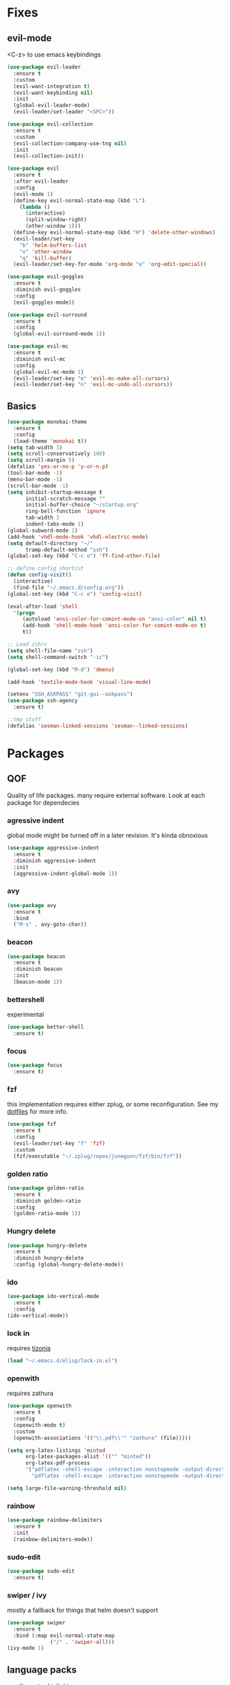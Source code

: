 * Fixes
** evil-mode
   <C-z> to use emacs keybindings
#+BEGIN_SRC emacs-lisp
  (use-package evil-leader
    :ensure t
    :custom
    (evil-want-integration t)
    (evil-want-keybinding nil)
    :init
    (global-evil-leader-mode)
    (evil-leader/set-leader "<SPC>"))

  (use-package evil-collection
    :ensure t
    :custom
    (evil-collection-company-use-tng nil)
    :init
    (evil-collection-init))

  (use-package evil 
    :ensure t
    :after evil-leader
    :config
    (evil-mode 1)
    (define-key evil-normal-state-map (kbd "L")
      (lambda () 
        (interactive)
        (split-window-right)
        (other-window 1)))
    (define-key evil-normal-state-map (kbd "H") 'delete-other-windows)
    (evil-leader/set-key
      "b" 'helm-buffers-list
      "o" 'other-window
      "q" 'kill-buffer)
    (evil-leader/set-key-for-mode 'org-mode "e" 'org-edit-special))

  (use-package evil-goggles
    :ensure t
    :diminish evil-goggles
    :config
    (evil-goggles-mode))

  (use-package evil-surround
    :ensure t
    :config
    (global-evil-surround-mode 1))

  (use-package evil-mc
    :ensure t
    :diminish evil-mc
    :config
    (global-evil-mc-mode 1) 
    (evil-leader/set-key "m" 'evil-mc-make-all-cursors)
    (evil-leader/set-key "n" 'evil-mc-undo-all-cursors))
#+END_SRC
** Basics
#+BEGIN_SRC emacs-lisp
  (use-package monokai-theme
    :ensure t
    :config
    (load-theme 'monokai t))
  (setq tab-width 3)
  (setq scroll-conservatively 100)
  (setq scroll-margin 5)
  (defalias 'yes-or-no-p 'y-or-n-p)
  (tool-bar-mode -1)
  (menu-bar-mode -1)
  (scroll-bar-mode -1)
  (setq inhibit-startup-message t
        initial-scratch-message ""
        initial-buffer-choice "~/startup.org"
        ring-bell-function 'ignore
        tab-width 3
        indent-tabs-mode 1)
  (global-subword-mode 1)
  (add-hook 'vhdl-mode-hook 'vhdl-electric-mode)
  (setq default-directory "~/"
        tramp-default-method "ssh")
  (global-set-key (kbd "C-c o") 'ff-find-other-file)

  ;; define config shortcut
  (defun config-visit()
    (interactive)
    (find-file "~/.emacs.d/config.org"))
  (global-set-key (kbd "C-c e") 'config-visit)

  (eval-after-load 'shell
    '(progn
       (autoload 'ansi-color-for-comint-mode-on "ansi-color" nil t)
       (add-hook 'shell-mode-hook 'ansi-color-for-comint-mode-on t)
       t))

  ;; Load zshrc
  (setq shell-file-name "zsh")
  (setq shell-command-switch "-ic")

  (global-set-key (kbd "M-d") 'dmenu)

  (add-hook 'textile-mode-hook 'visual-line-mode)

  (setenv "SSH_ASKPASS" "git-gui--askpass")
  (use-package ssh-agency
    :ensure t)

  ;;tmp stuff
  (defalias 'sesman-linked-sessions 'sesman--linked-sessions)
#+END_SRC
* Packages
** QOF
   Quality of life packages. many require external software. Look at each package for dependecies
*** agressive indent
    global mode might be turned off in a later revision. It's kinda obnoxious
#+BEGIN_SRC emacs-lisp
  (use-package aggressive-indent
    :ensure t
    :diminish aggressive-indent
    :init
    (aggressive-indent-global-mode 1))
#+END_SRC
*** avy
#+BEGIN_SRC emacs-lisp
(use-package avy
  :ensure t
  :bind
  ("M-s" . avy-goto-char))
#+END_SRC
*** beacon
#+BEGIN_SRC emacs-lisp
  (use-package beacon
    :ensure t
    :diminish beacon
    :init
    (beacon-mode 1))
#+END_SRC
*** bettershell
    experimental
#+BEGIN_SRC emacs-lisp :tangle yes
  (use-package better-shell
    :ensure t)
#+END_SRC
*** focus
#+BEGIN_SRC emacs-lisp :tangle yes
  (use-package focus
    :ensure t)
#+END_SRC
*** fzf
    this implementation requires either zplug, or some reconfiguration. See my [[https://github.com/fredeeb/dotfiles][dotfiles]] for more info.
#+BEGIN_SRC emacs-lisp
  (use-package fzf
    :ensure t 
    :config
    (evil-leader/set-key "f" 'fzf)
    :custom
    (fzf/executable "~/.zplug/repos/junegunn/fzf/bin/fzf"))
#+END_SRC
*** golden ratio
    #+BEGIN_SRC emacs-lisp
      (use-package golden-ratio
       	:ensure t
       	:diminish golden-ratio
       	:config
       	(golden-ratio-mode 1))
    #+END_SRC
*** Hungry delete
#+BEGIN_SRC emacs-lisp
  (use-package hungry-delete
    :ensure t
    :diminish hungry-delete
    :config (global-hungry-delete-mode))
#+END_SRC
*** ido
#+BEGIN_SRC emacs-lisp
    (use-package ido-vertical-mode
      :ensure t
      :config 
    (ido-vertical-mode))
#+END_SRC
*** lock in
    requires [[https://tizonia.org][tizonia]]
#+BEGIN_SRC emacs-lisp
  (load "~/.emacs.d/elisp/lock-in.el")
#+END_SRC
*** openwith
    requires zathura
#+BEGIN_SRC emacs-lisp
  (use-package openwith
    :ensure t
    :config
    (openwith-mode t)
    :custom
    (openwith-associations '(("\\.pdf\\'" "zathura" (file)))))

  (setq org-latex-listings 'minted
        org-latex-packages-alist '(("" "minted"))
        org-latex-pdf-process
        '("pdflatex -shell-escape -interaction nonstopmode -output-directory %o %f"
          "pdflatex -shell-escape -interaction nonstopmode -output-directory %o %f"))

  (setq large-file-warning-threshold nil)
#+END_SRC
*** rainbow
#+BEGIN_SRC emacs-lisp
  (use-package rainbow-delimiters
    :ensure t
    :init
    (rainbow-delimiters-mode))
#+END_SRC
*** sudo-edit
    #+BEGIN_SRC emacs-lisp
      (use-package sudo-edit
       	:ensure t)
    #+END_SRC
*** swiper / ivy
    mostly a fallback for things that helm doesn't support
#+BEGIN_SRC emacs-lisp
  (use-package swiper
    :ensure t
    :bind (:map evil-normal-state-map
                ("/" . 'swiper-all)))
  (ivy-mode 1)
#+END_SRC
** language packs
   mostly syntax higlighters
*** clojure
#+BEGIN_SRC emacs-lisp
  (use-package clojure-mode
    :ensure t)
  (use-package cider
    :ensure t)
  (use-package flycheck-clojure
    :ensure t)
#+END_SRC
*** dts
#+BEGIN_SRC emacs-lisp :tangle yes
  (use-package dts-mode
    :ensure t)
#+END_SRC
*** lua
    requires [[https://www.lua.org/][lua]]
#+BEGIN_SRC emacs-lisp
  (use-package lua-mode
    :ensure t)
#+END_SRC
*** go
    requires [[https://golang.org/][golang]]
#+BEGIN_SRC emacs-lisp
  (use-package go-mode
    :ensure t)
#+END_SRC
*** matlab
    requires [[https://se.mathworks.com/products/matlab.html][matlab]]
#+BEGIN_SRC emacs-lisp
  (autoload 'matlab-mode "matlab" "Matlab Editing Mode" t)
  (add-to-list
   'auto-mode-alist
   '("\\.m\\'" . matlab-mode))
  (setq matlab-indent-function t)
  (setq matlab-shell-command "matlab")
#+END_SRC
*** plant
    requires [[https://plantuml.com][plantuml]]
#+BEGIN_SRC emacs-lisp :tangle yes
  (use-package plantuml-mode
    :ensure t
    :custom
    (org-plantuml-jar-path (expand-file-name "/usr/share/plantuml/plantuml.jar"))
    :magic ("@startuml" . plantuml-mode))

  (use-package flycheck-plantuml
    :ensure t)
#+END_SRC
*** textmodes
#+BEGIN_SRC emacs-lisp :tangle yes
  (use-package textile-mode
    :ensure t)
#+END_SRC
** programming
*** company / rtags
#+BEGIN_SRC emacs-lisp
  (use-package company
    :ensure t
    :diminish company
    :init
    (global-company-mode)
    :custom
    (company-idle-delay 0)
    (company-minimum-prefix-length 2))

  (use-package irony
    :ensure t
    :config
    (add-hook 'c++-mode-hook 'irony-mode)
    (add-hook 'c-mode-hook 'irony-mode)
    (add-hook 'irony-mode-hook 'irony-cdb-autosetup-compile-options))

  (use-package company-irony
    :ensure t)

  (use-package company-irony-c-headers
    :ensure t
    :config
    (add-to-list 'company-backends 'company-irony))

  (use-package company-jedi
    :ensure t
    :config
    (add-to-list 'company-backends 'company-jedi))

  (use-package rtags
    :ensure t
    :custom
    (rtags-autostart-diagnostics t)
    (rtags-completions-enabled t)
    :config
    (evil-leader/set-key
      "r f" 'rtags-find-file
      "r g" 'rtags-find-symbol
      "r j" 'next-error))

  (use-package company-rtags
    :ensure t
    :config
    (push 'company-rtags company-backends))

  (use-package flycheck-rtags
    :ensure t)

  (use-package helm-rtags
    :ensure t)

  (use-package cmake-ide
    :ensure t
    :init
    (cmake-ide-setup)
    :config
    (evil-leader/set-key
      "r c" 'cmake-ide-compile
      "r C" 'cmake-ide-run-cmake))

  ;; (defun better-flycheck-rtags-setup ()
  ;;   "Configure flycheck-rtags for better experience."
  ;;   (flycheck-select-checker 'rtags)
  ;;   (setq-local flycheck-check-syntax-automatically nil)
  ;;   (setq-local flycheck-highlighting-mode nil))
  ;; (add-hook 'c-mode-hook #'better-flycheck-rtags-setup)
  ;; (add-hook 'c++-mode-hook #'better-flycheck-rtags-setup)
#+END_SRC
*** flycheck
#+BEGIN_SRC emacs-lisp
  (use-package flycheck
    :ensure t
    :diminish flycheck
    :custom
    (flycheck-global-modes '(not (org-mode c-mode c++-mode))))

  (use-package flycheck-clangcheck
    :ensure t 
    :custom (flycheck-clangcheck-analyze t))
#+END_SRC
*** yasnippet
#+BEGIN_SRC emacs-lisp
  (use-package yasnippet-snippets
    :ensure t)

  (use-package yasnippet
    :ensure t
    :init
    (yas-global-mode 1))

  (use-package auto-yasnippet
    :ensure t
    :bind
    ("C-c y" . 'aya-create)
    ("C-c u" . 'aya-expand))
#+END_SRC
*** Paredit and friends
#+BEGIN_SRC emacs-lisp
  (autoload 'enable-paredit-mode "paredit" "Turn on pseudo-structural editing of Lisp code." t)
  (add-hook 'emacs-lisp-mode-hook       #'enable-paredit-mode)
  (add-hook 'eval-expression-minibuffer-setup-hook #'enable-paredit-mode)
  (add-hook 'ielm-mode-hook             #'enable-paredit-mode)
  (add-hook 'lisp-mode-hook             #'enable-paredit-mode)
  (add-hook 'lisp-interaction-mode-hook #'enable-paredit-mode)
  (add-hook 'scheme-mode-hook           #'enable-paredit-mode)
  (add-hook 'clojure-mode-hook          #'enable-paredit-mode)

  (use-package cedit
    :ensure t)
  (use-package evil-paredit
    :ensure t)
#+END_SRC
*** jedi
#+BEGIN_SRC emacs-lisp
(use-package jedi
  :ensure t
  :config
  (jedi:install-server))
#+END_SRC
*** floobits
    See [[https://floobits.com/][floobits.com]]
#+BEGIN_SRC emacs-lisp :tangle yes
  (use-package floobits
    :ensure t)
#+END_SRC
*** Web
#+BEGIN_SRC emacs-lisp
  (use-package web-mode
    :ensure t
    :hook
    (html-mode))

  (use-package emmet-mode
    :ensure t
    :diminish emmet-mode  
    :bind
    ("M-p" . 'emmet-expand-yas))

  (use-package rainbow-mode
    :ensure t
    :diminish rainbow-mode
    :init
    (rainbow-mode 1)
    :hook web-mode)
#+END_SRC
** git stuff
#+BEGIN_SRC emacs-lisp :tangle yes
  (use-package magit
    :ensure t
    :config
    (evil-leader/set-key "g s" 'magit-status))
  (use-package evil-magit
    :ensure t)
  (use-package github-clone
    :ensure t)
  (use-package diff-hl
    :ensure t 
    :hook
    (magit-post-refresh-hook . diff-hl-magit-post-refresh)
    :config
    (diff-hl-mode 1)
    (evil-leader/set-key
      "g n" 'diff-hl-next-hunk
      "g p" 'diff-hl-previous-hunk))
#+END_SRC
** ui
*** helm
#+BEGIN_SRC emacs-lisp
  (use-package helm
    :ensure t
    :config
    (require 'helm-config)
    (evil-leader/set-key
      "u" 'helm-imenu)
    :bind
    ("C-x C-f" . 'helm-find-files)
    ("C-x C-b" . 'helm-buffers-list)
    ("M-x" . 'helm-M-x))

  (use-package helm-make
    :ensure t
    :config
    (evil-leader/set-key "c" 'helm-make))
#+END_SRC
*** linum
    #+BEGIN_SRC emacs-lisp :tangle yes
      (use-package linum-relative
        :ensure t 
        :hook (prog-mode . linum-relative-mode)
        :custom
        (linum-relative-current-symbol ""))
    #+END_SRC
*** neotree
#+BEGIN_SRC emacs-lisp
  (use-package neotree
    :ensure t
    :config
    (evil-leader/set-key "i" 'neotree-project-dir-toggle))

  (defun neotree-project-dir-toggle ()
    "Open NeoTree using the project root, using find-file-in-project,
  or the current buffer directory."
    (interactive)
    (let ((project-dir
           (ignore-errors
             ;;; Pick one: projectile or find-file-in-project
                                          ; (projectile-project-root)
             (ffip-project-root)
             ))
          (file-name (buffer-file-name))
          (neo-smart-open t))
      (if (and (fboundp 'neo-global--window-exists-p)
               (neo-global--window-exists-p))
          (neotree-hide)
        (progn
          (neotree-show)
          (if project-dir
              (neotree-dir project-dir))
          (if file-name
              (neotree-find file-name))))))
#+END_SRC
*** powerline
#+BEGIN_SRC emacs-lisp
  (use-package powerline
    :ensure t
    :custom
    (powerline-default-theme))
  (use-package airline-themes
    :ensure t
    :config
    (load-theme 'airline-molokai t))
#+END_SRC
*** lsp ui
#+BEGIN_SRC emacs-lisp
  (use-package lsp-ui
    :ensure t
    :custom
    (lsp-ui-peek-always-show t)
    :hook (lsp-mode . lsp-ui-mode))
#+END_SRC
*** Which key
#+BEGIN_SRC emacs-lisp
  (use-package which-key
    :ensure t
    :diminish which-key
    :init
    (which-key-mode))
#+END_SRC
** org stuff
#+BEGIN_SRC emacs-lisp
  (org-babel-do-load-languages
   'org-babel-load-languages
   '((python . t)
     (C . T)))
  ;; agenda and stuff
  (global-set-key (kbd "C-c l") 'org-store-link)
  (global-set-key (kbd "C-c a") 'org-agenda)
  (global-set-key (kbd "C-c c") 'org-capture)

  (setq org-capture-templates
        '(("j" "Journal" entry (file+headline+datetree "~/org/agenda.org" "Journal")
           "* %?\nEntered on %U\n %i\n %a")
          ("a" "Agenda" entry (file+headline "~/org/agenda.org" "Tasks")
           "* TODO %?\n %i\n %a")))

  (setq org-agenda-diary-file '("~/org/Journal.org"))
  (setq org-agenda-files '("~/org/agenda.org")) 

  (add-hook 'org-mode-hook 'visual-line-mode)
  (use-package org-ref
    :ensure t)
  (use-package org-bullets
    :ensure t
    :config
    (add-hook 'org-mode-hook (lambda () (org-bullets-mode 1))))
  (setq org-export-latex-listings 'minted)
  (setq org-src-fontify-natively t)

  (load "~/.emacs.d/elisp/org-latex-enhancer.el")

  (use-package auctex
    :ensure t)
#+END_SRC
